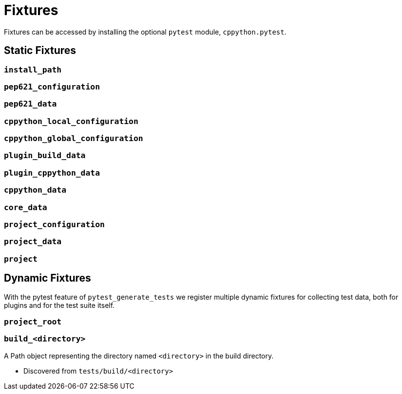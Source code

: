 = Fixtures

Fixtures can be accessed by installing the optional `pytest` module, `cppython.pytest`.

== Static Fixtures

=== `install_path`

=== `pep621_configuration`

=== `pep621_data`

=== `cppython_local_configuration`

=== `cppython_global_configuration`

=== `plugin_build_data`

=== `plugin_cppython_data`

=== `cppython_data`

=== `core_data`

=== `project_configuration`

=== `project_data`

=== `project`

== Dynamic Fixtures

With the pytest feature of `pytest_generate_tests` we register multiple dynamic fixtures for collecting test data, both for plugins and for the test suite itself.

=== `project_root`

=== `build_<directory>`

A Path object representing the directory named `<directory>` in the build directory.

* Discovered from `tests/build/<directory>`
